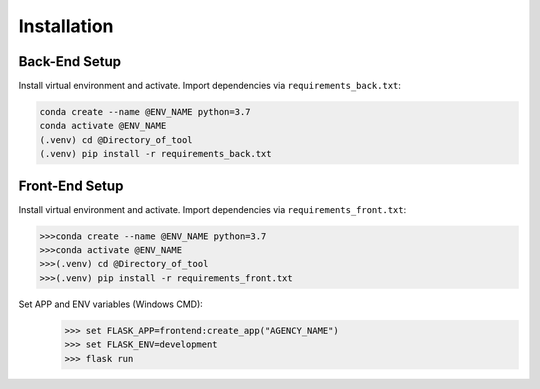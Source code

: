 Installation
=====

Back-End Setup
------------

Install virtual environment and activate. 
Import dependencies via ``requirements_back.txt``:

.. code-block:: console
   
   conda create --name @ENV_NAME python=3.7
   conda activate @ENV_NAME
   (.venv) cd @Directory_of_tool
   (.venv) pip install -r requirements_back.txt

Front-End Setup
----------------

Install virtual environment and activate. 
Import dependencies via ``requirements_front.txt``:

.. code-block:: console
   
   >>>conda create --name @ENV_NAME python=3.7
   >>>conda activate @ENV_NAME
   >>>(.venv) cd @Directory_of_tool
   >>>(.venv) pip install -r requirements_front.txt

Set APP and ENV variables (Windows CMD):
   >>> set FLASK_APP=frontend:create_app("AGENCY_NAME")
   >>> set FLASK_ENV=development
   >>> flask run

